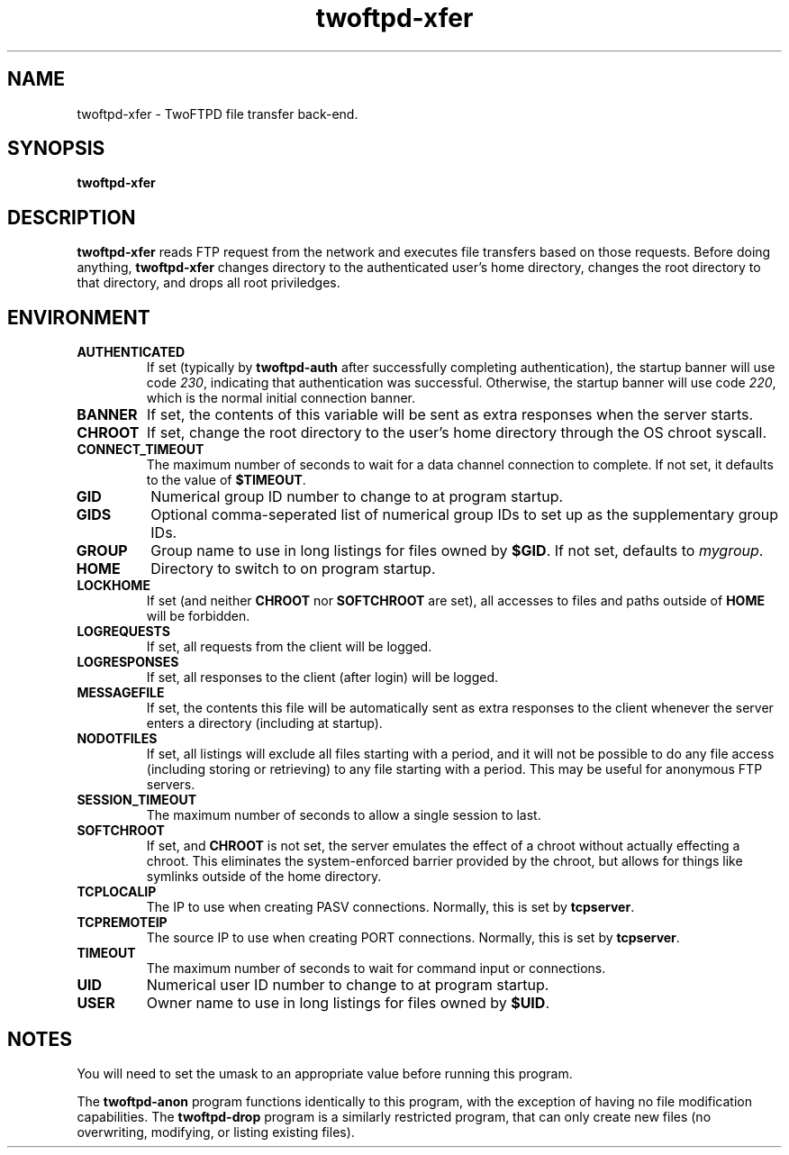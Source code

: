 .TH twoftpd-xfer 1
.SH NAME
twoftpd-xfer \- TwoFTPD file transfer back-end.
.SH SYNOPSIS
.B twoftpd-xfer
.SH DESCRIPTION
.B twoftpd-xfer
reads FTP request from the network and executes file
transfers based on those requests.
Before doing anything,
.B twoftpd-xfer
changes directory to the authenticated user's home directory, changes
the root directory to that directory, and drops all root priviledges.
.SH ENVIRONMENT
.TP
.B AUTHENTICATED
If set (typically by
.B twoftpd-auth
after successfully completing authentication), the startup banner will
use code
.IR 230 ,
indicating that authentication was successful.  Otherwise, the startup
banner will use code
.IR 220 ,
which is the normal initial connection banner.
.TP
.B BANNER
If set, the contents of this variable will be sent as extra responses when
the server starts.
.TP
.B CHROOT
If set, change the root directory to the user's home directory through
the OS chroot syscall.
.TP
.B CONNECT_TIMEOUT
The maximum number of seconds to wait for a data channel connection to
complete.  If not set, it defaults to the value of
.BR $TIMEOUT .
.TP
.B GID
Numerical group ID number to change to at program startup.
.TP
.B GIDS
Optional comma-seperated list of numerical group IDs to set up as the
supplementary group IDs.
.TP
.B GROUP
Group name to use in long listings for files owned by
.BR $GID .
If not set, defaults to
.IR mygroup .
.TP
.B HOME
Directory to switch to on program startup.
.TP
.B LOCKHOME
If set (and neither
.B CHROOT
nor
.B SOFTCHROOT
are set), all accesses to files and paths outside of
.B HOME
will be forbidden.
.TP
.B LOGREQUESTS
If set, all requests from the client will be logged.
.TP
.B LOGRESPONSES
If set, all responses to the client (after login) will be logged.
.TP
.B MESSAGEFILE
If set, the contents this file will be automatically sent as extra
responses to the client whenever the server enters a directory
(including at startup).
.TP
.B NODOTFILES
If set, all listings will exclude all files starting with a period,
and it will not be possible to do any file access (including storing
or retrieving) to any file starting with a period.  This may be useful
for anonymous FTP servers.
.TP
.B SESSION_TIMEOUT
The maximum number of seconds to allow a single session to last.
.TP
.B SOFTCHROOT
If set, and
.B CHROOT
is not set, the server emulates the effect of a chroot without
actually effecting a chroot.  This eliminates the system-enforced
barrier provided by the chroot, but allows for things like symlinks
outside of the home directory.
.TP
.B TCPLOCALIP
The IP to use when creating PASV connections.
Normally, this is set by
.BR tcpserver .
.TP
.B TCPREMOTEIP
The source IP to use when creating PORT connections.
Normally, this is set by
.BR tcpserver .
.TP
.B TIMEOUT
The maximum number of seconds to wait for command input or
connections.
.TP
.B UID
Numerical user ID number to change to at program startup.
.TP
.B USER
Owner name to use in long listings for files owned by
.BR $UID .
.SH NOTES
You will need to set the umask to an appropriate value before running
this program.
.P
The
.B twoftpd-anon
program functions identically to this program, with the exception of
having no file modification capabilities.
The
.B twoftpd-drop
program is a similarly restricted program, that can only create new
files (no overwriting, modifying, or listing existing files).
